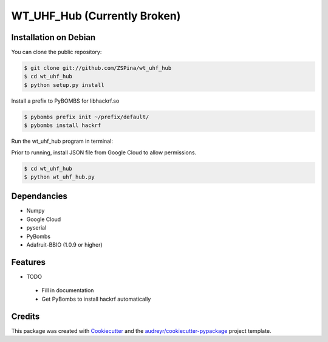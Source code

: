 ==========
WT_UHF_Hub (Currently Broken)
==========


.. image:: https://img.shields.io/pypi/v/wt_uhf_hub.svg
        :target: https://pypi.python.org/pypi/wt_uhf_hub

.. image:: https://img.shields.io/travis/ZSPina/wt_uhf_hub.svg
        :target: https://travis-ci.org/ZSPina/wt_uhf_hub

.. image:: https://readthedocs.org/projects/wt-uhf-hub/badge/?version=latest
        :target: https://wt-uhf-hub.readthedocs.io/en/latest/?badge=latest
        :alt: Documentation Status




Installation on Debian
-------------

You can clone the public repository:

.. code-block:: terminal

    $ git clone git://github.com/ZSPina/wt_uhf_hub
    $ cd wt_uhf_hub
    $ python setup.py install
        
Install a prefix to PyBOMBS for libhackrf.so

.. code-block:: terminal

    $ pybombs prefix init ~/prefix/default/
    $ pybombs install hackrf
    
Run the wt_uhf_hub program in terminal:

Prior to running, install JSON file from Google Cloud to allow permissions.
  
.. code-block:: terminal
  
    $ cd wt_uhf_hub
    $ python wt_uhf_hub.py
    
Dependancies
-------------
* Numpy
* Google Cloud
* pyserial
* PyBombs
* Adafruit-BBIO (1.0.9 or higher)

Features
--------
  
* TODO
 * Fill in documentation
 * Get PyBombs to install hackrf automatically

Credits
-------

This package was created with Cookiecutter_ and the `audreyr/cookiecutter-pypackage`_ project template.

.. _Cookiecutter: https://github.com/audreyr/cookiecutter
.. _`audreyr/cookiecutter-pypackage`: https://github.com/audreyr/cookiecutter-pypackage
